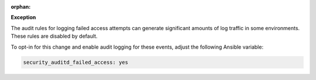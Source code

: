 :orphan:

**Exception**

The audit rules for logging failed access attempts can generate significant
amounts of log traffic in some environments. These rules are disabled by
default.

To opt-in for this change and enable audit logging for these events, adjust
the following Ansible variable:

.. code-block:: yaml

    security_auditd_failed_access: yes
